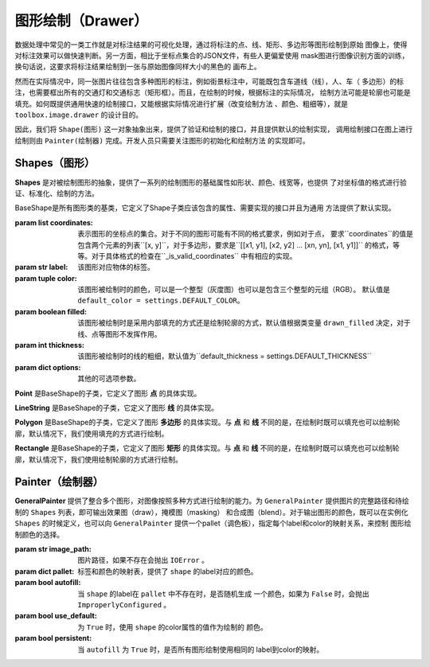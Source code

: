 .. _topics-drawer:

====================
图形绘制（Drawer）
====================

数据处理中常见的一类工作就是对标注结果的可视化处理，通过将标注的点、线、矩形、多边形等图形绘制到原始
图像上，使得对标注效果可以做快速判断。另一方面，相比于坐标点集合的JSON文件，有些人更偏爱使用
mask图进行图像识别方面的训练，换句话说，这要求将标注结果绘制到一张与原始图像同样大小的黑色的
画布上。

然而在实际情况中，同一张图片往往包含多种图形的标注，例如街景标注中，可能既包含车道线（线），人、车（
多边形）的标注，也需要框出所有的交通灯和交通标志（矩形框）。而且，在绘制的时候，根据标注的实际情况，
绘制方法可能是轮廓也可能是填充。如何既提供通用快速的绘制接口，又能根据实际情况进行扩展（改变绘制方法
、颜色、粗细等），就是 ``toolbox.image.drawer`` 的设计目的。

因此，我们将 ``Shape(图形)`` 这一对象抽象出来，提供了验证和绘制的接口，并且提供默认的绘制实现，
调用绘制接口在图上进行绘制则由 ``Painter(绘制器)`` 完成。开发人员只需要关注图形的初始化和绘制方法
的实现即可。


.. module:: moose.toolbox.image.drawer
   :synopsis: Self-adaptive shapes drawing functions.

.. _topics-shapes-ref:

Shapes（图形）
=========================

**Shapes** 是对被绘制图形的抽象，提供了一系列的绘制图形的基础属性如形状、颜色、线宽等，也提供
了对坐标值的格式进行验证、标准化、绘制的方法。


.. class:: BaseShape(coordinates, label, color=None, filled=None, thickness=None, **options)

    BaseShape是所有图形类的基类，它定义了Shape子类应该包含的属性、需要实现的接口并且为通用
    方法提供了默认实现。

    :param list coordinates: 表示图形的坐标点的集合。对于不同的图形可能有不同的格式要求，例如对于点，
        要求``coordinates``的值是包含两个元素的列表``[x, y]``，对于多边形，要求是``[[x1, y1],
        [x2, y2] ... [xn, yn], [x1, y1]]`` 的格式，等等。对于具体格式的检查在``_is_valid_coordinates``
        中有相应的实现。
    :param str label: 该图形对应物体的标签。
    :param tuple color: 该图形被绘制时的颜色，可以是一个整型（灰度图）也可以是包含三个整型的元组（RGB）。
        默认值是 ``default_color = settings.DEFAULT_COLOR``。
    :param boolean filled: 该图形被绘制时是采用内部填充的方式还是绘制轮廓的方式，默认值根据类变量
        ``drawn_filled`` 决定，对于线、点等图形不发挥作用。
    :param int thickness: 该图形被绘制时的线的粗细，默认值为``default_thickness = settings.DEFAULT_THICKNESS``
    :param dict options: 其他的可选项参数。


    .. attribute:: type

        类变量，表征该绘制图形的名称，如 **Polygon，Point，Rectangle** 等。

    .. method:: _is_list_of_pairs(points)

        ``@classmethod``

        :param tuple points: 坐标点。

        返回bool值，该方法通过调用is_valid_format()和is_valid_value()来对输入点进行校验。

    .. method:: is_valid_format(point)

        ``@classmethod``

        :param tuple point: 坐标点。

        返回bool值，该方法用来判断输入点的类型是否为列表或者元祖，且长度是否为2，若满足则返回 ``True`` ，否则为 ``False`` 。

    .. method:: is_valid_value(point)

        ``@classmethod``

        :param tuple point: 坐标点。

        返回bool值，该方法用来判断输入点中元素是否是整数（或者为可以转换成整数的字符串）。

    .. method:: _equal_points(p1, p2)

        ``@classmethod``

        :param tuple p1: 坐标点。
        :param tuple p2: 坐标点。

        返回bool值，该方法用来判断输入的两个点是否完全相等（x，y是否分别对应相等）。

    .. method:: _is_valid_coordinates(coordinates)

        :param list coordinates: 坐标列表。

        对传入的坐标参数进行校验，默认返回 ``True`` ，子类根据具体图形实现自己的校验方式。

    .. method:: normalize(coordinates)

        :param list coordinates: 表示图形的坐标点的集合。

        该方法是将输入的坐标进行格式化（将其元素中的浮点数转换为 ``int`` ，并将列表转换为 ``tuple`` ）。返回一个内部元素为元祖的列表。

    .. method:: set_color(color)

        :param str color: 颜色。

        设置绘制颜色，如果输入的color为 ``None``，则使用默认的颜色，否则使用输入的颜色。

    .. method:: color()

        ``@property``

        返回该图形的绘制颜色。
        需要注意的是，因为 ``OpenCV`` 中(R, G, B)是反向的，如果 ``self._color`` 是 ``list`` 或者 ``tuple``
        则对其逆序。

    .. method:: draw_on(im)

        :param object im: ``OpenCV`` 图形对象。

        图形被绘制的主要接口，定义了绘制时的默认行为，如果 ``self._filled`` 为 ``True`` ，
        则使用填充方式绘制，否则使用绘制轮廓。

    .. method:: _fill(im)

        ``abstract``

        :param object im: ``OpenCV`` 图形对象。

        该方法用来在被标注对象文件上使用图像上的颜色填充形状，为预留接口，子类必须继承并且实现该方法。

    .. method:: _outline(im)

        ``abstract``

        :param object im: ``OpenCV`` 图形对象。

        该方法用来在被标注对象文件上绘制轮廓的形状，为预留接口，子类必须继承并且实现该方法。


.. class:: Point(BaseShape)

    **Point** 是BaseShape的子类，它定义了图形 **点** 的具体实现。

    .. attribute:: type

        默认值为 **"Point"** 。

    .. attribute:: radius

        定义绘制图形点的半径，默认值为 ``settings.DRAWER_RADIUS``

    .. method:: _is_valid_coordinates(coordinates)

        :param tuple coordinates: 表示图形点的坐标点的集合。

        判断输入格式是否为 ``[x, y]`` 的形式。

    .. method:: draw_on(im)

        :param object im: ``OpenCV`` 图形对象。

        调用 ``cv2.circle`` 进行绘制，具体实现如下：::

            cv2.circle(im, self._coordinates, self.radius, self.color, -1)

.. class:: LineString(BaseShape)

    **LineString** 是BaseShape的子类，它定义了图形 **线** 的具体实现。

    .. attribute:: type

        默认值为 **"LineString"** 。

    .. method:: _is_valid_coordinates(coordinates)

        :param list coordinates: 表示图形线的坐标点的集合。

        判断坐标是否按照 ``[[x0, y0], [x1, y1]]`` 或 ``[[x0, y0], [x1, y1], [x2, y2]]``
        的格式传入。

    .. method:: draw_on(im)

        :param object im: ``OpenCV`` 图形对象。

        调用 ``cv2.line`` 进行绘制，具体实现如下：::

            for start, end in zip(self._coordinates[:-1], self._coordinates[1:]):
                cv2.line(im, start, end, self.color, self._thickness)


.. class:: Polygon(BaseShape)

    **Polygon** 是BaseShape的子类，它定义了图形 **多边形** 的具体实现。与 **点** 和 **线**
    不同的是，在绘制时既可以填充也可以绘制轮廓，默认情况下，我们使用填充的方式进行绘制。

    .. attribute:: type

        默认值为 **"Polygon"**

    .. attribute:: is_closed

        定义该类绘制图形的形状是否是封闭的。

    .. attribute:: drawn_filled

        默认为 ``True`` ，即绘制时默认使用填充的方式。

    .. method:: _is_valid_coordinates(coordinates)

        :param list coordinates: 坐标。

        判断输入点是否是 ``[[x1, y1], [x2, y2] ... [xn, yn], [x1, y1]]`` 的格式。

    .. method:: to_nparray()

        返回将坐标点转换成 ``np.array`` 对象的表示，其中每个元素类型为 ``np.int32`` 。

    .. method:: _fill(im)

        调用 ``cv2.fillPoly`` 进行绘制，具体实现如下：::

            cv2.fillPoly(im, [self.to_nparray()], self.color)


    .. method:: _outline(im)

        调用 ``cv2.polylines`` 进行绘制，具体实现如下：::

            cv2.polylines(im, [self.to_nparray()], self.is_closed, self.color, self._thickness)


.. class:: Rectangle(BaseShape)

    **Rectangle** 是BaseShape的子类，它定义了图形 **矩形** 的具体实现。与 **点** 和 **线**
    不同的是，在绘制时既可以填充也可以绘制轮廓，默认情况下，我们使用绘制轮廓的方式进行绘制。

    .. attribute:: type

        默认值为 **"Rectangle"**

    .. attribute:: drawn_filled=False

        默认为 ``False`` ，即绘制时默认使用绘制轮廓的方式。

    .. method:: _is_valid_coordinates(coordinates)

        :param list coordinates: 坐标。

        判断输入点是否为 ``[[x1, y1], [x2, y2]]`` 的形式。

    .. method:: from_region(region, label, **options)

        ``@classmethod``

        :param list region: 坐标。
        :param str label:   标签。
        :param dict options: 其他可选参数。

        当坐标点格式为 ``[x, y, w, h]`` 调用此类方法来实例化。

    .. method:: from_points(points, label, **options)

        ``@classmethod``

        :param tuple coordinates: 坐标。
        :param str label: 标签。
        :param dict options: 其他可选参数。

        当坐标点格式为 ``[[x1, y1], [x1, y2], [x2, y2,], [x2, y1], [x1, y1]]`` 调用此类方法来实例化。

    .. method:: to_points()

        输出按照 ``[[x1, y1], [x1, y2], [x2, y2,], [x2, y1], [x1, y1]]`` 形式的坐标点表示。

    .. method:: _outline(im)

        调用 ``cv2.rectangle`` 进行绘制，具体实现如下：::

            cv2.rectangle(im, tuple(self._coordinates[0]), tuple(self._coordinates[1]), self.color, self._thickness)


    .. method:: _fill(im)

        调用 ``cv2.rectangle`` 进行绘制，具体实现如下：::

            cv2.rectangle(im, tuple(self._coordinates[0]), tuple(self._coordinates[1]), self.color, -1)


.. _topics-painter-ref:

Painter（绘制器）
=========================

.. class:: GeneralPainter(image_path, pallet=None, autofill=False, use_default=False, persistent=True)

    **GeneralPainter** 提供了整合多个图形，对图像按照多种方式进行绘制的能力。为 ``GeneralPainter``
    提供图片的完整路径和待绘制的 ``Shapes`` 列表，即可输出效果图（draw），掩模图（masking）
    和合成图（blend）。对于输出图形的颜色，既可以在实例化 ``Shapes`` 的时候定义，也可以向
    ``GeneralPainter`` 提供一个pallet（调色板），指定每个label和color的映射关系，来控制
    图形绘制颜色的选择。

    :param str image_path: 图片路径，如果不存在会抛出 ``IOError`` 。
    :param dict pallet: 标签和颜色的映射表，提供了 ``shape`` 的label对应的颜色。
    :param bool autofill: 当 ``shape`` 的label在 ``pallet`` 中不存在时，是否随机生成
        一个颜色，如果为 ``False`` 时，会抛出 ``ImproperlyConfigured`` 。
    :param bool use_default: 为 ``True`` 时，使用 ``shape`` 的color属性的值作为绘制的
        颜色。
    :param bool persistent: 当 ``autofill`` 为 ``True`` 时，是否所有图形绘制使用相同的
        label到color的映射。

    .. attribute:: shape_line_cls

        指定实例化图形 **线** 的类，默认为 ``LineString``。

    .. attribute:: shape_point_cls

        指定实例化图形 **点** 的类，默认为 ``Point``。

    .. attribute:: shape_polygon_cls

        指定实例化图形 **多边形** 的类，默认为 ``Polygon``。

    .. attribute:: shape_rectangle_cls

        指定实例化图形 **矩形** 的类，默认为 ``Rectangle``。


    .. method:: get_color(label)

        :param str label: 图形标签

        返回图形标签对应的颜色，该值受 ``pallet`` ， ``autofill`` ， ``use_default`` 的影响，有以下三种可能：

        1. 当 ``use_default`` 为 ``True`` 的时候，返回 ``None`` ；
        2. 当 ``use_default`` 为 ``False`` ，``pallet`` 包含该label对应的color，返回该值；
        3. 当 ``use_default`` 为 ``False`` ，``pallet`` 不包含该label，且 ``autofill`` 为 ``True`` 时，随机返回一种颜色；

    .. method:: add_color(label, color)

        :param str label: 图形标签
        :param tuple color: 颜色

        添加一对标签和颜色的对应关系到 ``pallet`` 中。

    .. method:: update_pallet(pallet)

        :param dict pallet: 标签和颜色的映射表

        更新 ``pallet`` 的标签和颜色的映射。

    .. method:: add_shape(shape)

        :param object shape: 图形对象

        添加一个待绘制的图形对象。

    .. method:: from_shapes(shapes)

        :param list shapes: 图形对象列表或生成器

        添加多个待绘制的图形对象。

    .. method:: clear()

        清空待绘制的图形对象列表。

    .. method:: add_line(p1, p2, label, **options)

        :param tuple p1: 点坐标
        :param tuple p2: 点坐标
        :param str label: 图形标签
        :param dict options: 参数

        实例化并添加线图形对象。

    .. method:: add_point(p, lable, **options)

        :param tuple p: 点坐标
        :param str label: 图形标签
        :param dict options: 参数

        实例化并添加点图形对象。

    .. method:: add_rectangle(p1, p2, label, **options)

        :param tuple p1: 点坐标
        :param tuple p2: 点坐标
        :param str label: 图形标签
        :param dict options: 参数

        实例化并添加矩形图形对象。

    .. method:: add_polygon(pts, label, **options)

        :param tuple pts: 点坐标
        :param str label: 图形标签
        :param dict options: 参数

        实例化并添加多边形图形对象。

    .. method:: render(canvas)

        :param object canvas: 待绘制的目标图像文件

        绘制图形列表中的图形到canvas上：::

            for shape in self._shapes:
                shape.set_color(self.get_color(shape._label))
                shape.draw_on(canvas)
            return canvas

    .. method:: draw(filename)

        :param str filename: 图片对象名称

        将图形列表中的图形绘制到原始图像中。

    .. method:: masking(filename)

        :param str filename: 图片对象名称

        将图形列表中的图形绘制到与原始图像等尺寸的所有值为 (0, 0, 0) 的图像上。


    .. method:: blend(filename, alpha=0.7, gamma=0.0)

        :param str filename: 图片对象名称
        :param int alpha: 第一个数组元素的权重值
        :param int gamma: 标量，在按位与计算中将标量加到每个和中，调整整体颜色

        叠加原始图片和mask图，按照如下公式生成：::

            dst = alpha * src1 + (1 - alpha) * src2 + gamma

